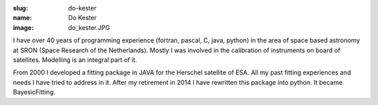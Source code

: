 :slug: do-kester
:name: Do Kester
:image: do_kester.JPG

I have over 40 years of programming experience (fortran, pascal, C,
java, python) in the area of space based astronomy at SRON (Space
Research of the Netherlands). Mostly I was involved in the calibration
of instruments on board of satellites. Modelling is an integral part
of it.

From 2000 I developed a fitting package in JAVA for the Herschel
satellite of ESA. All my past fitting experiences and needs I have
tried to address in it. After my retirement in 2014 I have rewritten
this package into python. It became BayesicFitting.
